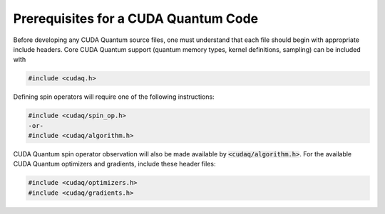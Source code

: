 Prerequisites for a CUDA Quantum Code 
-------------------------------------
Before developing any CUDA Quantum source files, one must understand that each file should 
begin with appropriate include headers. Core CUDA Quantum support (quantum memory types,
kernel definitions, sampling) can be included with 

.. code-block:: cpp 

  #include <cudaq.h>

Defining spin operators will require one of the following instructions:

.. code-block:: cpp 

  #include <cudaq/spin_op.h>
  -or- 
  #include <cudaq/algorithm.h>

CUDA Quantum spin operator observation will also be made available by :code:`<cudaq/algorithm.h>`.
For the available CUDA Quantum optimizers and gradients, include these header files:

.. code-block:: cpp 

  #include <cudaq/optimizers.h>
  #include <cudaq/gradients.h>
